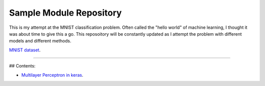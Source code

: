 Sample Module Repository
========================

This is my attempt at the MNIST classification problem. Often called the "hello world" of machine learning, I thought it was about time to give this a go. This reposoitory will be constantly updated as I attempt the problem with different models and different methods.

`MNIST dataset <https://www.nist.gov/sites/default/files/documents/srd/nistsd19.pdf>`_.

---------------

## Contents:

- `Multilayer Perceptron in keras <MNIST_classification/Keras_MLP.ipynb>`_.

